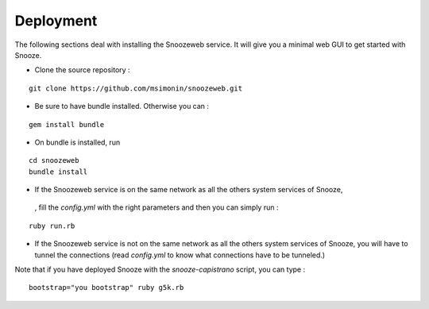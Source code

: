 ====================
Deployment
====================

The following sections deal with installing the Snoozeweb service.
It will give you a minimal web GUI to get started with Snooze.

* Clone the source repository : 

::

    git clone https://github.com/msimonin/snoozeweb.git

* Be sure to have bundle installed. Otherwise you can : 

::

    gem install bundle

* On bundle is installed, run 

::
    
    cd snoozeweb
    bundle install


* If the Snoozeweb service is on the same network as all the others system services of Snooze,
 , fill the *config.yml* with the right parameters and then you can simply run :

::

    ruby run.rb

* If the Snoozeweb service is not on the same network as all the others system services of Snooze, you will have to tunnel the connections (read *config.yml* to know what connections have to be tunneled.) 


Note that if you have deployed Snooze with the *snooze-capistrano* script, you can type : 

::

    bootstrap="you bootstrap" ruby g5k.rb
